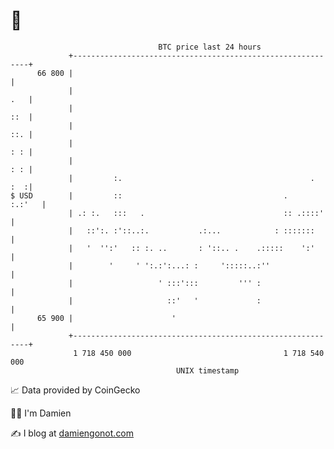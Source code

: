 * 👋

#+begin_example
                                    BTC price last 24 hours                    
                +------------------------------------------------------------+ 
         66 800 |                                                            | 
                |                                                        .   | 
                |                                                        ::  | 
                |                                                        ::. | 
                |                                                        : : | 
                |                                                        : : | 
                |         :.                                          .  :  :| 
   $ USD        |         ::                                    .     :.:'   | 
                | .: :.   :::   .                               :: .::::'    | 
                |   ::':. :'::..:.           .:...            : :::::::      | 
                |   '  '':'   :: :. ..       : '::.. .    .:::::    ':'      | 
                |        '     ' ':.:':...: :     ':::::..:''                | 
                |                   ' :::':::         ''' :                  | 
                |                     ::'   '             :                  | 
         65 900 |                      '                                     | 
                +------------------------------------------------------------+ 
                 1 718 450 000                                  1 718 540 000  
                                        UNIX timestamp                         
#+end_example
📈 Data provided by CoinGecko

🧑‍💻 I'm Damien

✍️ I blog at [[https://www.damiengonot.com][damiengonot.com]]
